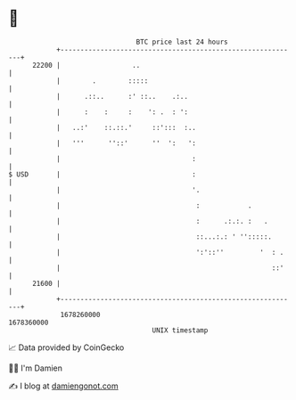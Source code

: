 * 👋

#+begin_example
                                   BTC price last 24 hours                    
               +------------------------------------------------------------+ 
         22200 |                  ..                                        | 
               |        .        :::::                                      | 
               |      .::..      :' ::..    .:..                            | 
               |      :    :     :    ': .  : ':                            | 
               |   ..:'    ::.::.'     ::':::  :..                          | 
               |   '''      ''::'      ''  ':   ':                          | 
               |                                 :                          | 
   $ USD       |                                 :                          | 
               |                                 '.                         | 
               |                                  :            .            | 
               |                                  :      .:.:. :   .        | 
               |                                  ::...:.: ' '':::::.       | 
               |                                  ':'::''         '  : .    | 
               |                                                     ::'    | 
         21600 |                                                            | 
               +------------------------------------------------------------+ 
                1678260000                                        1678360000  
                                       UNIX timestamp                         
#+end_example
📈 Data provided by CoinGecko

🧑‍💻 I'm Damien

✍️ I blog at [[https://www.damiengonot.com][damiengonot.com]]

